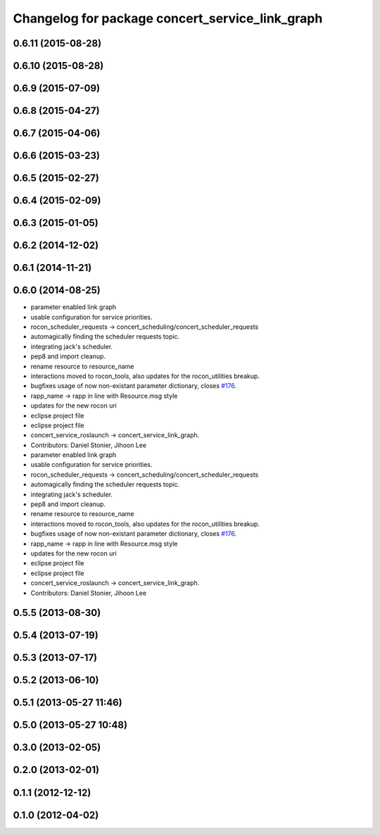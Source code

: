 ^^^^^^^^^^^^^^^^^^^^^^^^^^^^^^^^^^^^^^^^^^^^^^^^
Changelog for package concert_service_link_graph
^^^^^^^^^^^^^^^^^^^^^^^^^^^^^^^^^^^^^^^^^^^^^^^^

0.6.11 (2015-08-28)
-------------------

0.6.10 (2015-08-28)
-------------------

0.6.9 (2015-07-09)
------------------

0.6.8 (2015-04-27)
------------------

0.6.7 (2015-04-06)
------------------

0.6.6 (2015-03-23)
------------------

0.6.5 (2015-02-27)
------------------

0.6.4 (2015-02-09)
------------------

0.6.3 (2015-01-05)
------------------

0.6.2 (2014-12-02)
------------------

0.6.1 (2014-11-21)
------------------

0.6.0 (2014-08-25)
------------------
* parameter enabled link graph
* usable configuration for service priorities.
* rocon_scheduler_requests -> concert_scheduling/concert_scheduler_requests
* automagically finding the scheduler requests topic.
* integrating jack's scheduler.
* pep8 and import cleanup.
* rename resource to resource_name
* interactions moved to rocon_tools, also updates for the rocon_utilities breakup.
* bugfixes usage of now non-existant parameter dictionary, closes `#176 <https://github.com/robotics-in-concert/rocon_concert/issues/176>`_.
* rapp_name -> rapp in line with Resource.msg style
* updates for the new rocon uri
* eclipse project file
* eclipse project file
* concert_service_roslaunch -> concert_service_link_graph.
* Contributors: Daniel Stonier, Jihoon Lee

* parameter enabled link graph
* usable configuration for service priorities.
* rocon_scheduler_requests -> concert_scheduling/concert_scheduler_requests
* automagically finding the scheduler requests topic.
* integrating jack's scheduler.
* pep8 and import cleanup.
* rename resource to resource_name
* interactions moved to rocon_tools, also updates for the rocon_utilities breakup.
* bugfixes usage of now non-existant parameter dictionary, closes `#176 <https://github.com/robotics-in-concert/rocon_concert/issues/176>`_.
* rapp_name -> rapp in line with Resource.msg style
* updates for the new rocon uri
* eclipse project file
* eclipse project file
* concert_service_roslaunch -> concert_service_link_graph.
* Contributors: Daniel Stonier, Jihoon Lee

0.5.5 (2013-08-30)
------------------

0.5.4 (2013-07-19)
------------------

0.5.3 (2013-07-17)
------------------

0.5.2 (2013-06-10)
------------------

0.5.1 (2013-05-27 11:46)
------------------------

0.5.0 (2013-05-27 10:48)
------------------------

0.3.0 (2013-02-05)
------------------

0.2.0 (2013-02-01)
------------------

0.1.1 (2012-12-12)
------------------

0.1.0 (2012-04-02)
------------------
